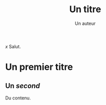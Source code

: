 #+TITLE: Un titre
#+AUTHOR: Un auteur
#+latex-classname: book

$x$
Salut.

* Un premier titre
** Un /second/

Du contenu.
